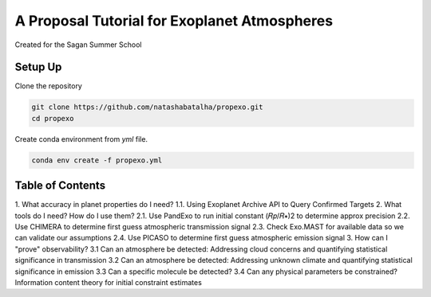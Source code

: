 A Proposal Tutorial for Exoplanet Atmospheres
=============================================

Created for the Sagan Summer School

Setup Up 
--------

Clone the repository 

.. code-block:: bash 

	git clone https://github.com/natashabatalha/propexo.git
	cd propexo

Create conda environment from `yml` file. 

.. code-block:: bash 

	conda env create -f propexo.yml

Table of Contents
-----------------
1.  What accuracy in planet properties do I need?
1.1.  Using Exoplanet Archive API to Query Confirmed Targets
2.  What tools do I need? How do I use them?
2.1.  Use PandExo to run initial constant  (𝑅𝑝/𝑅∗)2  to determine approx precision
2.2.  Use CHIMERA to determine first guess atmospheric transmission signal
2.3.  Check Exo.MAST for available data so we can validate our assumptions
2.4.  Use PICASO to determine first guess atmospheric emission signal
3.  How can I "prove" observability?
3.1  Can an atmosphere be detected: Addressing cloud concerns and quantifying statistical significance in transmission
3.2  Can an atmosphere be detected: Addressing unknown climate and quantifying statistical significance in emission
3.3  Can a specific molecule be detected?
3.4  Can any physical parameters be constrained? Information content theory for initial constraint estimates